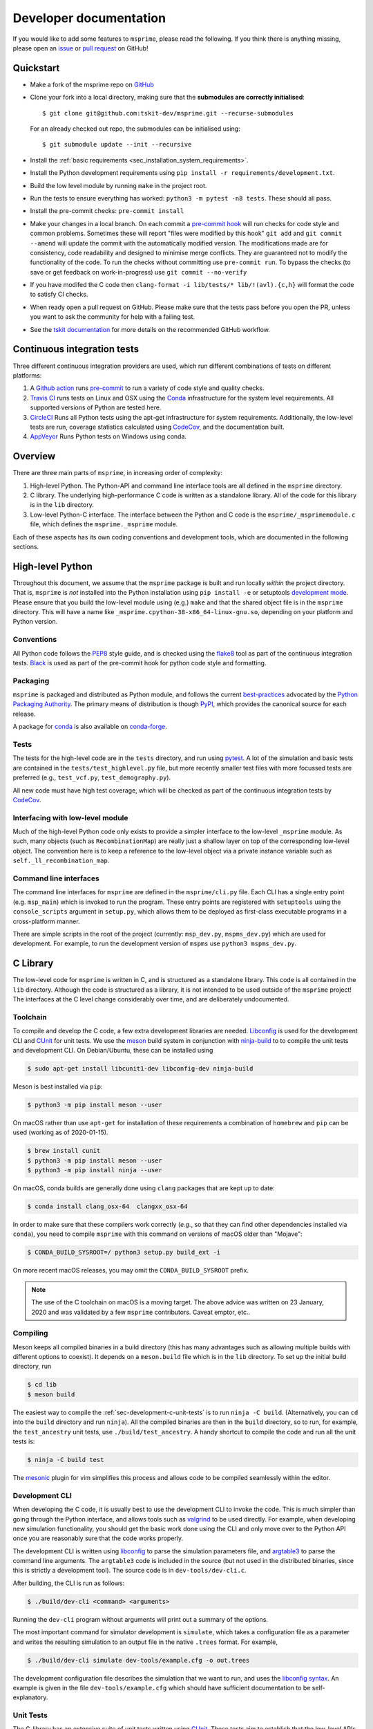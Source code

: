 .. _sec-development:

=======================
Developer documentation
=======================

If you would like to add some features to ``msprime``, please read the
following. If you think there is anything missing,
please open an `issue <http://github.com/tskit-dev/msprime/issues>`_ or
`pull request <http://github.com/tskit-dev/msprime/pulls>`_ on GitHub!

**********
Quickstart
**********

- Make a fork of the msprime repo on `GitHub <http://github.com/tskit-dev/msprime>`_
- Clone your fork into a local directory, making sure that the **submodules
  are correctly initialised**::

  $ git clone git@github.com:tskit-dev/msprime.git --recurse-submodules

  For an already checked out repo, the submodules can be initialised using::

  $ git submodule update --init --recursive

- Install the :ref:`basic requirements <sec_installation_system_requirements>`.
- Install the Python development requirements using ``pip install -r requirements/development.txt``.
- Build the low level module by running ``make`` in the project root.
- Run the tests to ensure everything has worked: ``python3 -m pytest -n8 tests``. These should
  all pass.
- Install the pre-commit checks: ``pre-commit install``
- Make your changes in a local branch. On each commit a `pre-commit hook
  <https://pre-commit.com/>`_  will run
  checks for code style and common problems.
  Sometimes these will report "files were modified by this hook" ``git add``
  and ``git commit --amend`` will update the commit with the automatically modified
  version.
  The modifications made are for consistency, code readability and designed to
  minimise merge conflicts. They are guaranteed not to modify the functionality of the
  code. To run the checks without committing use ``pre-commit run``. To bypass
  the checks (to save or get feedback on work-in-progress) use ``git commit
  --no-verify``
- If you have modifed the C code then
  ``clang-format -i lib/tests/* lib/!(avl).{c,h}`` will format the code to
  satisfy CI checks.
- When ready open a pull request on GitHub. Please make sure that the tests pass before
  you open the PR, unless you want to ask the community for help with a failing test.
- See the `tskit documentation <https://tskit.readthedocs.io/en/latest/development.html#github-workflow>`_
  for more details on the recommended GitHub workflow.

****************************
Continuous integration tests
****************************

Three different continuous integration providers are used, which run different
combinations of tests on different platforms:

1. A `Github action <https://help.github.com/en/actions>`_ runs `pre-commit
   <https://pre-commit.com/>`_ to run a variety of code style and quality checks.

2. `Travis CI <https://travis-ci.org/>`_ runs tests on Linux and OSX using the
   `Conda <https://conda.io/docs/>`__ infrastructure for the system level
   requirements. All supported versions of Python are tested here.

3. `CircleCI <https://circleci.com/>`_ Runs all Python tests using the apt-get
   infrastructure for system requirements. Additionally, the low-level tests
   are run, coverage statistics calculated using `CodeCov <https://codecov.io/gh>`__,
   and the documentation built.

4. `AppVeyor <https://www.appveyor.com/>`_ Runs Python tests on Windows using conda.

********
Overview
********

There are three main parts of ``msprime``, in increasing order of complexity:

1. High-level Python. The Python-API and command line interface tools are all defined
   in the ``msprime`` directory.

2. C library. The underlying high-performance C code is written as a standalone library.
   All of the code for this library is in the ``lib`` directory.

3. Low-level Python-C interface. The interface between the Python and C code is the
   ``msprime/_msprimemodule.c`` file, which defines the ``msprime._msprime`` module.


Each of these aspects has its own coding conventions and development tools, which are
documented in the following sections.

*****************
High-level Python
*****************

Throughout this document, we assume that the ``msprime`` package is built and
run locally *within* the project directory. That is, ``msprime`` is *not* installed
into the Python installation using ``pip install -e`` or setuptools `development
mode <http://setuptools.readthedocs.io/en/latest/setuptools.html#id23>`_. Please
ensure that you build the low-level module using (e.g.) ``make`` and that
the shared object file is in the ``msprime`` directory. This will have a name
like ``_msprime.cpython-38-x86_64-linux-gnu.so``, depending on your platform
and Python version.

+++++++++++
Conventions
+++++++++++

All Python code follows the `PEP8 <https://www.python.org/dev/peps/pep-0008/>`_ style
guide, and is checked using the `flake8 <http://flake8.pycqa.org/en/latest/>`_  tool as
part of the continuous integration tests. `Black <https://github.com/psf/black>`_ is
used as part of the pre-commit hook for python code style and formatting.

+++++++++
Packaging
+++++++++

``msprime`` is packaged and distributed as Python module, and follows the current
`best-practices <http://packaging.python.org>`_ advocated by the
`Python Packaging Authority <http://pypa.io/en/latest/>`_. The primary means of
distribution is though `PyPI <http://pypi.python.org/pypi/msprime>`_, which provides the
canonical source for each release.

A package for `conda <http://conda.io/docs/>`_ is also available on
`conda-forge <https://github.com/conda-forge/msprime-feedstock>`_.

+++++
Tests
+++++

The tests for the high-level code are in the ``tests`` directory, and run using
`pytest <https://docs.pytest.org/en/stable/>`_. A lot of the simulation and basic
tests are contained in the ``tests/test_highlevel.py`` file, but more recently
smaller test files with more focussed tests are preferred (e.g., ``test_vcf.py``,
``test_demography.py``).

All new code must have high test coverage, which will be checked as part of the
continuous integration tests by `CodeCov <https://codecov.io/gh/tskit-dev/msprime/>`_.

+++++++++++++++++++++++++++++++++
Interfacing with low-level module
+++++++++++++++++++++++++++++++++

Much of the high-level Python code only exists to provide a simpler interface to
the low-level ``_msprime`` module. As such, many objects (such as ``RecombinationMap``)
are really just a shallow layer on top of the corresponding low-level object.
The convention here is to keep a reference to the low-level object via
a private instance variable such as ``self._ll_recombination_map``.

+++++++++++++++++++++++
Command line interfaces
+++++++++++++++++++++++

The command line interfaces for ``msprime`` are defined in the ``msprime/cli.py`` file.
Each CLI has a single entry point (e.g. ``msp_main``) which is invoked to run the
program. These entry points are registered with ``setuptools`` using the
``console_scripts`` argument in ``setup.py``, which allows them to be deployed as
first-class executable programs in a cross-platform manner.

There are simple scripts in the root of the project (currently: ``msp_dev.py``,
``mspms_dev.py``) which are used for development. For example, to run the
development version of ``mspms`` use ``python3 mspms_dev.py``.

*********
C Library
*********

The low-level code for ``msprime`` is written in C, and is structured as a
standalone library. This code is all contained in the ``lib`` directory.
Although the code is structured as a library, it is not intended to be used
outside of the ``msprime`` project! The interfaces at the C level change
considerably over time, and are deliberately undocumented.

+++++++++
Toolchain
+++++++++

To compile and develop the C code, a few extra development libraries are needed.
`Libconfig <http://www.hyperrealm.com/libconfig/>`_ is used for the development CLI
and `CUnit <http://cunit.sourceforge.net>`_ for unit tests. We use the
`meson <https://mesonbuild.com>`_ build system in conjunction with `ninja-build
<ninja-build.org>`_ to to compile the unit tests and
development CLI. On Debian/Ubuntu, these can be installed using

.. code-block:: bash

    $ sudo apt-get install libcunit1-dev libconfig-dev ninja-build

Meson is best installed via ``pip``:

.. code-block:: bash

    $ python3 -m pip install meson --user

On macOS rather than use ``apt-get`` for installation of these requirements
a combination of ``homebrew`` and ``pip`` can be used (working as of 2020-01-15).

.. code-block:: bash

    $ brew install cunit
    $ python3 -m pip install meson --user
    $ python3 -m pip install ninja --user

On macOS, conda builds are generally done using ``clang`` packages that are kept up to date:

.. code-block:: bash

    $ conda install clang_osx-64  clangxx_osx-64

In order to make sure that these compilers work correctly (*e.g.*, so that they can find
other dependencies installed via ``conda``), you need to compile ``msprime`` with this command
on versions of macOS older than "Mojave":

.. code-block:: bash

    $ CONDA_BUILD_SYSROOT=/ python3 setup.py build_ext -i

On more recent macOS releases, you may omit the ``CONDA_BUILD_SYSROOT`` prefix.

.. note::

   The use of the C toolchain on macOS is a moving target.  The above advice
   was written on 23 January, 2020 and was validated by a few ``msprime`` contributors.
   Caveat emptor, etc..

+++++++++
Compiling
+++++++++

Meson keeps all compiled binaries in a build directory (this has many advantages
such as allowing multiple builds with different options to coexist). It depends on
a ``meson.build`` file which is in the ``lib`` directory. To set up the initial build
directory, run

.. code-block:: bash

    $ cd lib
    $ meson build

The easiest way to compile the :ref:`sec-development-c-unit-tests`
is to run ``ninja -C build``. (Alternatively,
you can ``cd`` into the ``build`` directory and run ``ninja``). All the
compiled binaries are then in the ``build`` directory, so to run, for example, the
``test_ancestry`` unit tests, use ``./build/test_ancestry``. A handy shortcut
to compile the code and run all the unit tests is:

.. code-block:: bash

    $ ninja -C build test

The `mesonic <www.vim.org/scripts/script.php?script_id=5378>`_ plugin for vim
simplifies this process and allows code to be compiled seamlessly within the
editor.

+++++++++++++++
Development CLI
+++++++++++++++

When developing the C code, it is usually best to use the development CLI to invoke
the code. This is much simpler than going through the Python interface, and allows
tools such as `valgrind <http://valgrind.org>`_ to be used directly. For example,
when developing new simulation functionality, you should get the basic work done
using the CLI and only move over to the Python API once you are reasonably sure
that the code works properly.

The development CLI is written using `libconfig
<http://www.hyperrealm.com/libconfig/>`_ to parse the simulation parameters
file, and `argtable3 <https://github.com/argtable/argtable3>`_ to parse the
command line arguments. The ``argtable3`` code is included in the source (but
not used in the distributed binaries, since this is strictly a development
tool). The source code is in ``dev-tools/dev-cli.c``.

After building, the CLI is run as follows:

.. code-block:: bash

    $ ./build/dev-cli <command> <arguments>

Running the ``dev-cli`` program without arguments will print out a summary of the
options.

.. warning

    The development CLI is a tool used to develop the msprime API, and not a
    polished artefact intended for users. There is quite a lot of code left
    over from earlier debugging which might not make immediate sense. Some
    commands may not work as expected, or indeed at all. Please feel free to
    tidy it up if you would like to improve it!

The most important command for simulator development is ``simulate``,
which takes a configuration file as a parameter and writes the resulting
simulation to an output file in the native ``.trees`` format. For example,

.. code-block:: bash

    $ ./build/dev-cli simulate dev-tools/example.cfg -o out.trees

The development configuration file describes the simulation that we want to
run, and uses the
`libconfig syntax <http://www.hyperrealm.com/libconfig/libconfig_manual.html#Configuration-Files>`_.
An example is given in the file ``dev-tools/example.cfg`` which should have sufficient documentation
to be self-explanatory.

.. warning

    It is important to note that all values in the low-level C code are in
    scaled coalescent units. The high-level Python API defines values in units
    of generations, but for the C code all time is measured in coalescent units.


.. _sec-development-c-unit-tests:

++++++++++
Unit Tests
++++++++++

The C-library has an extensive suite of unit tests written using
`CUnit <http://cunit.sourceforge.net>`_. These tests aim to establish that the
low-level APIs work correctly over a variety of inputs, and particularly, that
the tests don't result in leaked memory or illegal memory accesses. The tests should be
periodically run under valgrind to make sure of this.

Tests are defined in the ``tests`` directory, roughly split into suites
defined in different files. For example, the tests associated with Fenwick
trees are defined in the ``tests/tests_fenwick.c`` file. To run all the
tests in this suite, use run using ``./build/test_fenwick``.
To run a specific test in a particular suite, provide the name of the
test name as a command line argument, e.g.:

.. code-block:: bash

    $ ./build/test_fenwick test_fenwick_expand

While 100% test coverage is not feasible for C code, we aim to cover all code
that can be reached. (Some classes of error such as malloc failures
and IO errors are difficult to simulate in C.) Code coverage statistics are
automatically tracked using `CodeCov <https://codecov.io/gh/tskit-dev/msprime/>`_.

++++++++++
Code Style
++++++++++

C code is formatted using
`clang-format <https://clang.llvm.org/docs/ClangFormat.html>`_
with a custom configuration.
To ensure that your code is correctly formatted, you can run

.. code-block:: bash

   make clang-format

in the project root before submitting a pull request. Alternatively,
you can run ``clang-format -i *.[c,h]`` in the ``lib`` directory.

Vim users may find the
`vim-clang-format <https://github.com/rhysd/vim-clang-format>`_
plugin useful for automatically formatting code.


++++++++++++++++++
Coding conventions
++++++++++++++++++

The code is written using the `C99 <https://en.wikipedia.org/wiki/C99>`_ standard. All
variable declarations should be done at the start of a function, and functions
kept short and simple where at all possible.

No global or module level variables are used for production code.

The code is organised following object-oriented principles. Each 'class' is defined using
a struct, which encapsulates all the data it requires. Every 'method' on this class
is then a function that takes this struct as its first parameter. Each class has
an ``alloc`` method, which is responsible for allocating memory and a ``free`` method
which frees all memory used by the object. For example, the
`Fenwick tree <https://en.wikipedia.org/wiki/Fenwick_tree>`_ class is defined as
follows:

.. code-block:: C

    typedef struct {
        size_t size;
        size_t log_size;
        double *tree;
        double *values;
    } fenwick_t;

    int fenwick_alloc(fenwick_t *self, size_t initial_size);
    int fenwick_free(fenwick_t *self);
    double fenwick_get_total(fenwick_t *self);

This defines the ``fenwick_t`` struct, and alloc and free methods and a method
to return the total of the tree. Note that we follow the Python convention
and use ``self`` to refer to the current instance.

Most objects also provide a ``print_state`` method, which is useful for
debugging.

Please see the documentation for the `tskit C API
<https://tskit.readthedocs.io/en/stable/c-api.html#sec-c-api-overview-structure>`_
for more details on the how APIs are structured.

++++++++++++++
Error handling
++++++++++++++

A critical element of producing reliable C programs is consistent error handling
and checking of return values. All return values **must** be checked! In msprime,
all functions (except the most trivial accessors) return an integer to indicate
success or failure. Any negative value is an error, and must be handled accordingly.
The following pattern is canonical:

.. code-block:: C

        ret = msp_do_something(self, argument);
        if (ret != 0) {
            goto out;
        }
        // rest of function
    out:
        return ret;

Here we test the return value of ``msp_do_something`` and if it is non-zero,
abort the function and return this same value from the current function. This
is a bit like throwing an exception in higher-level languages, but discipline
is required to ensure that the error codes are propagated back to the original
caller correctly.

Particular care must be taken in functions that allocate memory, because
we must ensure that this memory is freed in all possible success and
failure scenarios. The following pattern is used throughout for this purpose:

.. code-block:: C

        double *x = NULL;

        x = malloc(n * sizeof(double));
        if (x == NULL) {
            ret = MSP_ERR_NO_MEMORY;
            goto out;
        }
        // rest of function
    out:
        if (x != NULL) {
            free(x);
        }
        return ret;


It is vital here that ``x`` is initialised to ``NULL`` so that we are guaranteed
correct behaviour in all cases. For this reason, the convention is to declare all
pointer variables on a single line and to initialise them to ``NULL`` as part
of the declaration.

Error codes are defined in ``err.h``, and these can be translated into a
message using ``msp_strerror(err)``.

+++++++++++++++++
Using assertions
+++++++++++++++++

There are two different ways to express assertions in the msprime code.
The first is using the custom ``bug_assert`` macro, which is used to
make inexpensive checks at key points during execution. These assertions
are always run, regardless of the compiler settings, and should not
contribute significantly to the overall runtime.

More expensive assertions, used, for example, to check pre and post conditions
on performance critical loops should be expressed using the standard
``assert`` macro from ``assert.h``. These assertions will be checked
during the execution of C unit tests, but will not be enabled when
compiled into the Python C module.

++++++++++++++++
Running valgrind
++++++++++++++++

Valgrind is an essential development tool, and is used extensively. (Being able
to run valgrind was one of the motivating factors in the C-library architecture.
It is difficult to run valgrind on a Python extension module, and so the simplest
way to ensure that the low-level code is memory-tight is to separate it out
into an independent library.)

Any new C unit tests that are written should be verified using valgrind to
ensure that no memory is leaked. The entire test suite should be run
through valgrind periodically also to detect any leaks or illegal
memory accesses that have been overlooked.

******************
Python C Interface
******************

The Python C interface is written using the
`Python C API <https://docs.python.org/3.6/c-api/>`_ and the code is in the
``msprime/_msprimemodule.c`` file. When compiled, this produces the
``msprime._msprime`` module,
which is imported by the high-level module. The low-level Python module is
not intended to be used directly and may change arbitrarily over time.

The conventions used within the low-level module here closely follow
those in ``tskit``; please see the
`documentation
<https://tskit.readthedocs.io/en/stable/development.html#python-c-interface>`_
for more information.

*****************
Statistical tests
*****************

To ensure that ``msprime`` is simulating the correct process we run many statistical
tests. Since these tests are quite expensive (taking some hours to run) and
difficult to automatically validate, they are not run as part of CI but instead
as a pre-release sanity check. They are also very useful to run when developing
new simulation functionality, as subtle statistical bugs can easily slip in
unnoticed.

The statistical tests are all run via the ``verification.py`` script in the project root.
The script has some extra dependencies listed in the ``requirements/verification.txt``,
which can be installed using ``pip install -r`` or ``conda install --file``. Run
this script using:

.. code-block:: bash

    $ python3 verification.py


The statistical tests depend on compiled programs in the ``data`` directory.
This includes a customised version of ``ms`` and a locally compiled version of
`scrm <https://scrm.github.io/>`_. These programs must be compiled before
running the statistical tests, and can be built by running ``make`` in the
``data`` directory. If this is successful, there should be several binaries
like ``ms`` and ``ms_summary_stats`` present in the ``data``
directory.

Please the comments at the top of the ``verification.py`` script for details
on how to write and run these tests.


************
Benchmarking
************

Benchmarks to measure performance are in the ``benchmarks`` folder and are run using
`airspeed velocity <https://asv.readthedocs.io/en/stable/index.html>`_.
An automated system runs the benchmarks on each push to the main branch and uploads
the results to `this github pages site` <https://tskit-dev.github.io/msprime-asv>_.
These benchmarks can also be run locally to compare your branch with the main branch.
Your changes must be in a commit to be measured. To run the benchmarks::

    asv run asv run HEAD...main~1

This will run the benchmarks for the latest main branch commit and all commits on
your current branch (the syntax for choosing commits is the same as ``git log``).
The following commands then make a browsable report (link given in output of
the command)::

    asv publish
    asv preview

Note the following tips:

- Specifying the range of commits to run uses the same syntax as git log.
  For example, to run for a single commit, use ``asv run 88fbbc33^!``

- Be careful when running ``asv dev`` or using ``python=same`` as
  this can use the *installed* version of msprime rather than the local
  development version. This can lead to confusing results! When tuning
  benchmarks it's better to commit often and use (e.g.)
  ``asv run HEAD^! --show-stderr -b Hudson.time_large_sample_size``.


****************
Containerization
****************

To run msprime in a container, see the
:ref:`installation instructions as Linux container <sec_linux_container>`.

You can use ``docker`` to locally build an image, but it requires root access:

.. code-block:: bash

    $ sudo docker build -t tskit/msprime .

`podman <https://podman.io/>`_ can build and run images without root privilege.

.. code-block:: bash

    $ podman build -t tskit/msprime .


*************
Documentation
*************

Documentation is written using `Sphinx <http://www.sphinx-doc.org/en/stable/>`_
and contained in the ``docs`` directory. It is written in the
`reStructuredText <http://docutils.sourceforge.net/rst.html>`_ format and
is deployed automatically to `readthedocs <https://readthedocs.org/>`_. To
build the documentation locally run ``make`` in the ``docs`` directory.
This should build the HTML documentation in ``docs/_build/html/``.


***************
Troubleshooting
***************

- If ``make`` is giving you strange errors, or if tests are failing for
  strange reasons, try running ``make clean`` in the project root
  and then rebuilding.
- Beware of multiple versions of the python library installed by different
  programs (e.g., pip versus installing locally from source)! In python,
  ``msprime.__file__`` will tell you the location of the package that is being
  used.
